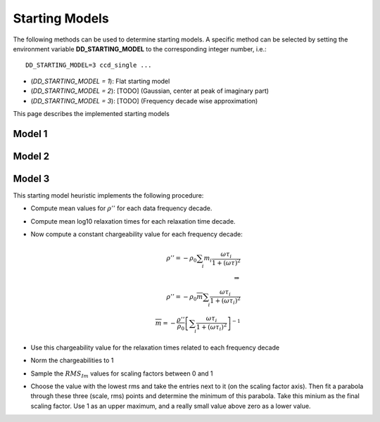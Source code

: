 Starting Models
---------------

The following methods can be used to determine starting models. A specific
method can be selected by setting the environment variable
**DD_STARTING_MODEL** to the corresponding integer number, i.e.:

::

    DD_STARTING_MODEL=3 ccd_single ...

* (`DD_STARTING_MODEL = 1`): Flat starting model
* (`DD_STARTING_MODEL = 2`): [TODO] (Gaussian, center at peak of imaginary part)
* (`DD_STARTING_MODEL = 3`): [TODO] (Frequency decade wise approximation)

This page describes the implemented starting models

Model 1
^^^^^^^

Model 2
^^^^^^^

Model 3
^^^^^^^

This starting model heuristic implements the following procedure:

* Compute mean values for :math:`\rho''` for each data frequency decade.
* Compute mean log10 relaxation times for each relaxation time decade.
* Now compute a constant chargeability value for each frequency decade:

  .. math::

    \rho'' = - \rho_0 \sum_i m_i \frac{\omega \tau_i}{1 + (\omega \tau)^2}\\
    \Rightarrow\\
    \rho'' = - \rho_0 \overline{m} \sum_i \frac{\omega \tau_i}{1 + (\omega \tau_i)^2}\\
    \overline{m} = -\frac{\rho''}{\rho_0} \left[ \sum_i \frac{\omega \tau_i}{1
    + (\omega \tau_i)^2} \right]^{-1}

* Use this chargeability value for the relaxation times related to each frequency decade
* Norm the chargeabilities to 1
* Sample the :math:`RMS_{Im}` values for scaling factors between 0 and 1
* Choose the value with the lowest rms and take the entries next to it (on the
  scaling factor axis). Then fit a parabola through these three (scale, rms)
  points and determine the minimum of this parabola. Take this minium as the
  final scaling factor. Use 1 as an upper maximum, and a really small value
  above zero as a lower value.

